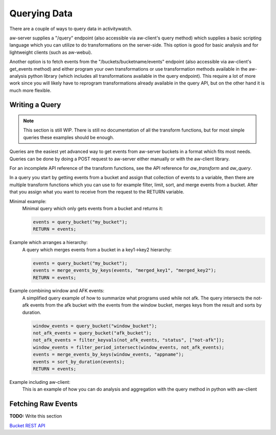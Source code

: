 Querying Data
=============

There are a couple of ways to query data in activitywatch.

aw-server supplies a "/query" endpoint (also accessible via aw-client's query method) which supplies a basic scripting language which you can utilize to do transformations on the server-side.
This option is good for basic analysis and for lightweight clients (such as aw-webui).

Another option is to fetch events from the "/buckets/bucketname/events" endpoint (also accessible via aw-client's get_events method) and either program your own transformations or use transformation methods available in the aw-analysis python library (which includes all transformations available in the query endpoint). This require a lot of more work since you will likely have to reprogram transformations already available in the query API, but on the other hand it is much more flexible.


Writing a Query
---------------

.. note::
    This section is still WIP.
    There is still no documentation of all the transform functions, but for most simple queries these examples should be enough.

Queries are the easiest yet advanced way to get events from aw-server buckets in a format which fits most needs.
Queries can be done by doing a POST request to aw-server either manually or with the aw-client library.

For an incomplete API reference of the transform functions, see the API reference for `aw_transform` and `aw_query`.

In a query you start by getting events from a bucket and assign that collection of events to a variable, then there are multiple transform functions which you can use to for example filter, limit, sort, and merge events from a bucket.
After that you assign what you want to receive from the request to the RETURN variable.

Minimal example:
    Minimal query which only gets events from a bucket and returns it:

    .. code-block:: bash

        events = query_bucket("my_bucket");
        RETURN = events;


Example which arranges a hierarchy:
    A query which merges events from a bucket in a key1->key2 hierarchy:

    .. code-block:: bash

        events = query_bucket("my_bucket");
        events = merge_events_by_keys(events, "merged_key1", "merged_key2");
        RETURN = events;


Example combining window and AFK events:
    A simplified query example of how to summarize what programs used while not afk.
    The query intersects the not-afk events from the afk bucket with the events from the window bucket, merges keys from the result and sorts by duration.

    .. code-block:: bash

        window_events = query_bucket("window_bucket");
        not_afk_events = query_bucket("afk_bucket");
        not_afk_events = filter_keyvals(not_afk_events, "status", ["not-afk"]);
        window_events = filter_period_intersect(window_events, not_afk_events);
        events = merge_events_by_keys(window_events, "appname");
        events = sort_by_duration(events);
        RETURN = events;

Example including aw-client:
    This is an example of how you can do analysis and aggregation with the query method in python with aw-client

    .. literalinclude:: examples/query_client.py

Fetching Raw Events
-------------------

**TODO:** Write this section

`Bucket REST API <./rest.html#get-events>`_
